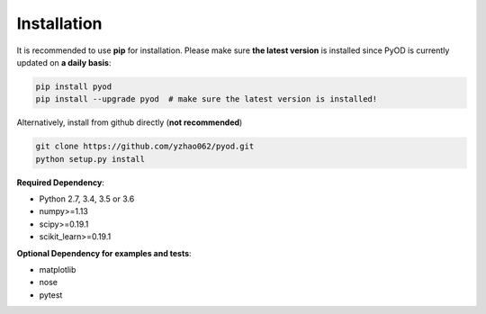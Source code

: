 ============
Installation
============

It is recommended to use **pip** for installation.
Please make sure **the latest version** is installed since PyOD is currently updated on **a daily basis**:

.. code-block:: bash

    pip install pyod
    pip install --upgrade pyod  # make sure the latest version is installed!

Alternatively, install from github directly (**not recommended**)

.. code-block:: bash

    git clone https://github.com/yzhao062/pyod.git
    python setup.py install

**Required Dependency**:

- Python 2.7, 3.4, 3.5 or 3.6
- numpy>=1.13
- scipy>=0.19.1
- scikit_learn>=0.19.1

**Optional Dependency for examples and tests**:

- matplotlib
- nose
- pytest